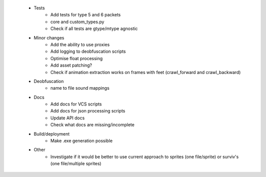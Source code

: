  * Tests
    * Add tests for type 5 and 6 packets
    * core and custom_types.py
    * Check if all tests are gtype/mtype agnostic

 * Minor changes
    * Add the ability to use proxies
    * Add logging to deobfuscation scripts
    * Optimise float processing
    * Add asset patching?
    * Check if animation extraction works on frames with feet (crawl_forward and crawl_backward)

 * Deobfuscation
    * name to file sound mappings

 * Docs
    * Add docs for VCS scripts
    * Add docs for json processing scripts
    * Update API docs
    * Check what docs are missing/incomplete

 * Build/deployment
    * Make .exe generation possible

 * Other
    * Investigate if it would be better to use current approach to sprites (one file/sprite) or surviv's (one file/multiple sprites)
